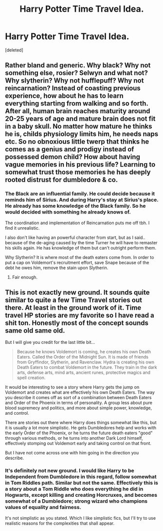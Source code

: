 #+TITLE: Harry Potter Time Travel Idea.

* Harry Potter Time Travel Idea.
:PROPERTIES:
:Score: 1
:DateUnix: 1575763706.0
:DateShort: 2019-Dec-08
:FlairText: Prompt
:END:
[deleted]


** Rather bland and generic. Why black? Why not something else, rosier? Selwyn and what not? Why slytherin? Why not hufflepuff? Why not reincarnation? Instead of coasting previous experience, how about he has to learn everything starting from walking and so forth. After all, human brain reaches maturity around 20-25 years of age and mature brain does not fit in a baby skull. No matter how mature he thinks he is, childs physiology limits him, he needs naps etc. So no obnoxious little twerp that thinks he comes as a genius and prodigy instead of possessed demon child? How about having vague memories in his previous life? Learning to somewhat trust those memories he has deeply rooted distrust for dumbledore & co.
:PROPERTIES:
:Author: usernameXbillion
:Score: 10
:DateUnix: 1575765445.0
:DateShort: 2019-Dec-08
:END:

*** The Black are an influential family. He could decide because it reminds him of Sirius. And during Harry's stay at Sirius's place. He already has some knowledge of the Black family. So he would decided with something he already knows of.

The coordination and implementation of Reincarnation puts me off tbh. I find it unrealistic.

I also don't like having an powerful character from start, but as I said.. because of the de-aging caused by the time Turner he will have to remaster his skills again. He has knowledge of them but can't outright perform them.

Why Slytherin? It is where most of the death eaters come from. In order to put a cap on Voldemort's recruitment effort, save Snape because of the debt he owes him, remove the stain upon Slytherin.
:PROPERTIES:
:Score: 1
:DateUnix: 1575765811.0
:DateShort: 2019-Dec-08
:END:

**** Fair enough.
:PROPERTIES:
:Author: usernameXbillion
:Score: 1
:DateUnix: 1575765951.0
:DateShort: 2019-Dec-08
:END:


** This is not exactly new ground. It sounds quite similar to quite a few Time Travel stories out there. At least in the ground work of it. Time travel HP stories are my favorite so I have read a shit ton. Honestly most of the concept sounds same old same old.

But I will give you credit for the last little bit...

#+begin_quote
  Because he knows Voldemort is coming, he creates his own Death Eaters. Called the Order of the Midnight Sun. It is made of friends from Gryffindor, Slytherin, and Ravenclaw. Hydra is creating his own Death Eaters to combat Voldemort in the future. They train in the dark arts, defense arts, mind arts, ancient runes, protective magics and spell creation.
#+end_quote

It would be interesting to see a story where Harry gets the jump on Voldemort and creates what are effectively his own Death Eaters. The way you describe it comes off as sort of a combination between Death Eaters and Order of the Phoenix in terms of personality. A group less about pure blood supremecy and politics, and more about simple power, knowledge, and control.

There are stories out there where Harry does things somewhat like this, but it is usually a lot more simplistic. He gets Dumbledores help and works with the early Order of the Phoenix, or he turns the future death eaters "good" through various methods, or he turns into another Dark Lord himself, effectively stomping out Voldemort early and taking control on that front.

But I have not come across one with him going in the direction you describe.
:PROPERTIES:
:Author: Noexit007
:Score: 3
:DateUnix: 1575790274.0
:DateShort: 2019-Dec-08
:END:

*** It's definitely not new ground. I would like Harry to be Independent from Dumbledore in this regard, follow somewhat in Tom Riddles path. Similar but not the same. Effectively this is a story about a Tom Riddle who does everything he did in Hogwarts, except killing and creating Horcruxes, and becomes somewhat of a Dumbledore; strong wizard who champions values of equality and fairness.

It's not simplistic as you stated. Which I like simplistic fics, but I'll try to use realistic reasons for the complexities that shall appear.
:PROPERTIES:
:Score: 1
:DateUnix: 1575929071.0
:DateShort: 2019-Dec-10
:END:
